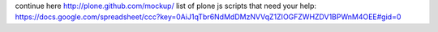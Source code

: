 continue here http://plone.github.com/mockup/
list of plone js scripts that need your help: https://docs.google.com/spreadsheet/ccc?key=0AiJ1qTbr6NdMdDMzNVVqZ1ZIOGFZWHZDV1BPWnM4OEE#gid=0
